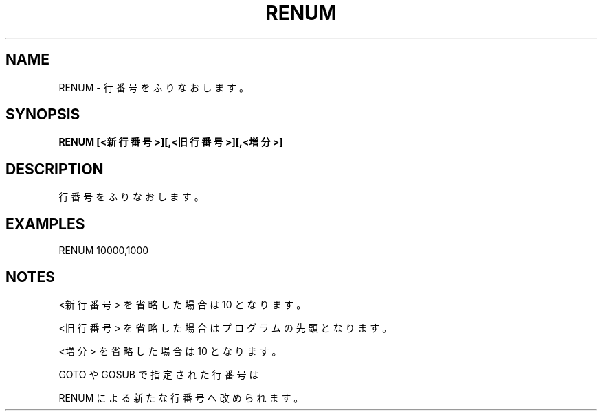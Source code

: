 .TH "RENUM" "1" "2025-05-29" "MSX-BASIC" "User Commands"
.SH NAME
RENUM \- 行番号をふりなおします。

.SH SYNOPSIS
.B RENUM [<新行番号>][,<旧行番号>][,<増分>]

.SH DESCRIPTION
.PP
行番号をふりなおします。

.SH EXAMPLES
.PP
RENUM 10000,1000

.SH NOTES
.PP
.PP
<新行番号> を省略した場合は 10 となります。
.PP
<旧行番号> を省略した場合はプログラムの先頭となります。
.PP
<増分> を省略した場合は 10 となります。
.PP
GOTO や GOSUB で指定された行番号は
.PP
RENUM による新たな行番号へ改められます。